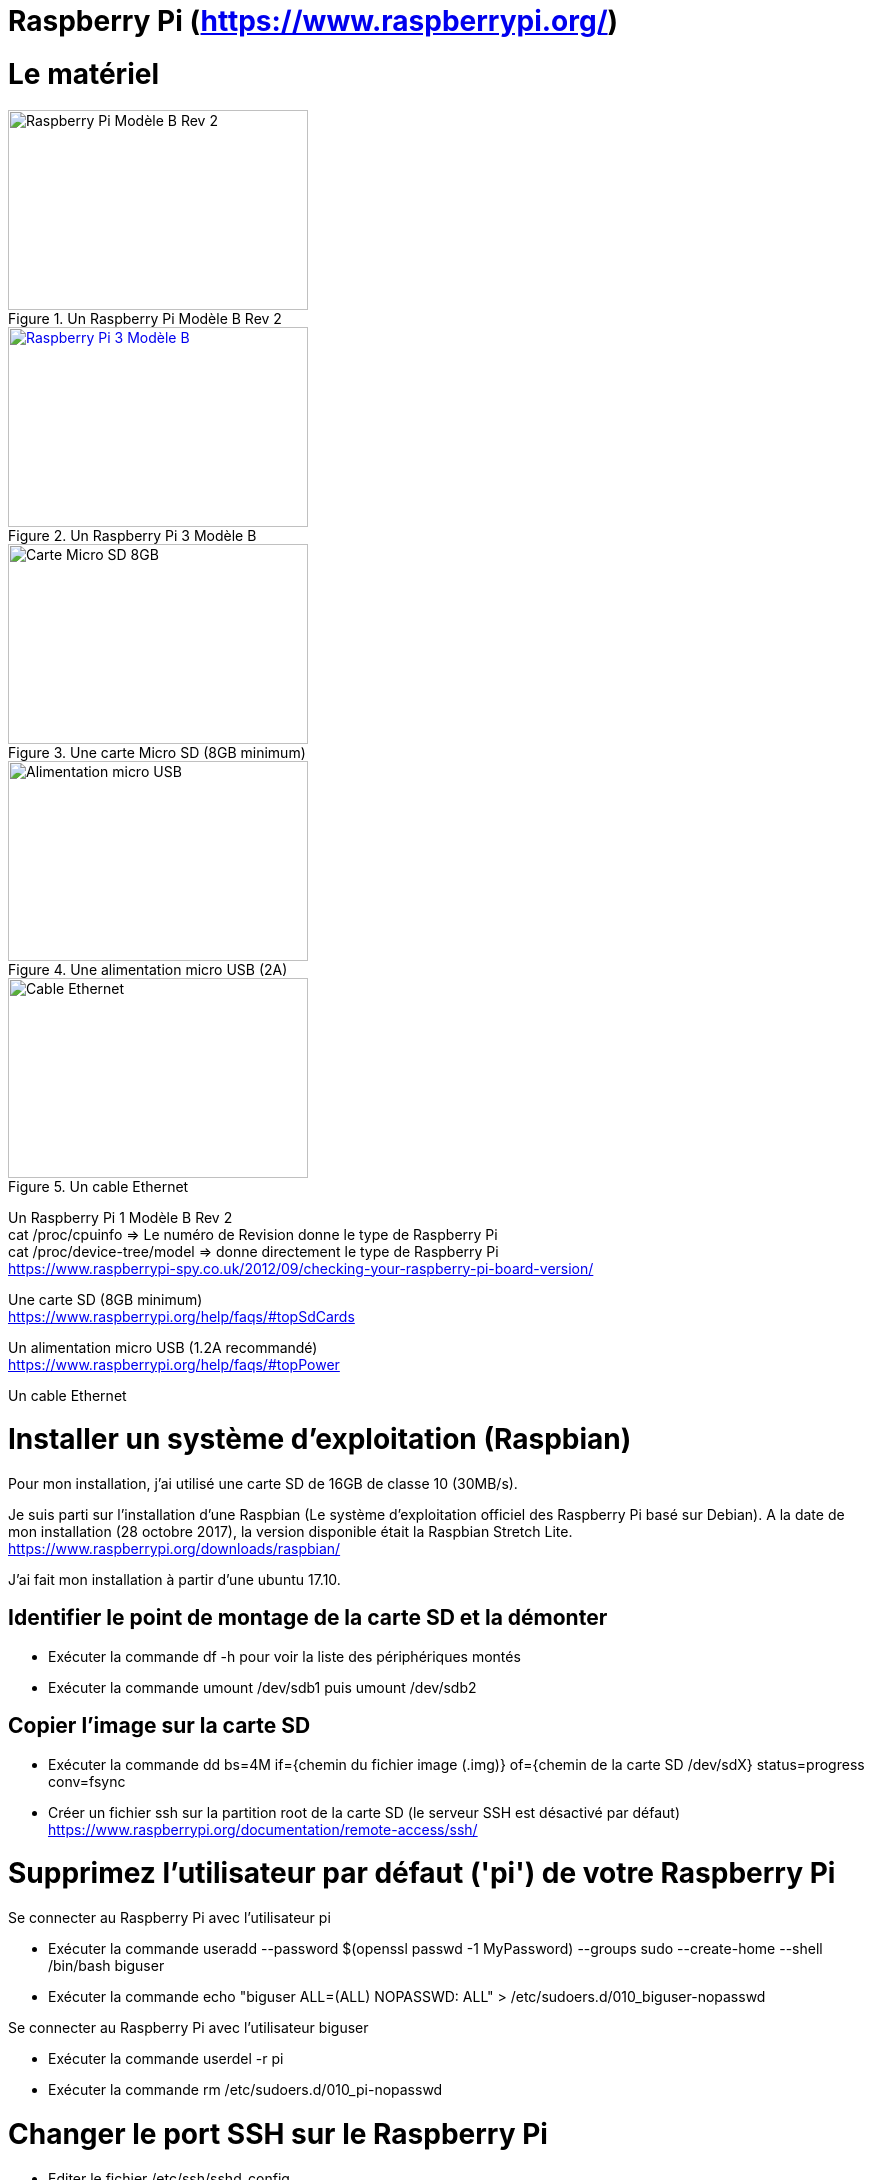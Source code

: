 = Raspberry Pi (https://www.raspberrypi.org/)

= Le matériel

[#img-RaspberryPiModeleBRev2]
.Un Raspberry Pi Modèle B Rev 2
image::raspberrypirev2.jpg[Raspberry Pi Modèle B Rev 2,300,200]

[#img-RaspberryPi3ModeleB]
.Un Raspberry Pi 3 Modèle B
[link=https://www.raspberrypi.org/products/raspberry-pi-3-model-b/]
image::Raspberry-Pi-3-462x322.jpg[Raspberry Pi 3 Modèle B,300,200]

[#img-MicroSD8GB]
.Une carte Micro SD (8GB minimum)
image::MicroSD8GB.jpg[Carte Micro SD 8GB,300,200]

[#img-AlimentationMicroUSB]
.Une alimentation micro USB (2A)
image::AlimentationMicroUSB.jpg[Alimentation micro USB,300,200]

[#img-EthernetCable]
.Un cable Ethernet
image::EthernetCable.jpg[Cable Ethernet,300,200]

Un Raspberry Pi 1 Modèle B Rev 2 +
cat /proc/cpuinfo => Le numéro de Revision donne le type de Raspberry Pi +
cat /proc/device-tree/model => donne directement le type de Raspberry Pi +
https://www.raspberrypi-spy.co.uk/2012/09/checking-your-raspberry-pi-board-version/ +

Une carte SD (8GB minimum) +
https://www.raspberrypi.org/help/faqs/#topSdCards

Un alimentation micro USB (1.2A recommandé) +
https://www.raspberrypi.org/help/faqs/#topPower

Un cable Ethernet

= Installer un système d'exploitation (Raspbian)

Pour mon installation, j'ai utilisé une carte SD de 16GB de classe 10 (30MB/s).

Je suis parti sur l'installation d'une Raspbian (Le système d'exploitation officiel des Raspberry Pi basé sur Debian).
A la date de mon installation (28 octobre 2017), la version disponible était la Raspbian Stretch Lite. +
https://www.raspberrypi.org/downloads/raspbian/

J'ai fait mon installation à partir d'une ubuntu 17.10.

//https://www.raspberrypi.org/documentation/installation/installing-images/linux.md

== Identifier le point de montage de la carte SD et la démonter

* Exécuter la commande df -h pour voir la liste des périphériques montés

* Exécuter la commande umount /dev/sdb1 puis umount /dev/sdb2

== Copier l'image sur la carte SD

* Exécuter la commande dd bs=4M if={chemin du fichier image (.img)} of={chemin de la carte SD /dev/sdX} status=progress conv=fsync

* Créer un fichier ssh sur la partition root de la carte SD (le serveur SSH est désactivé par défaut)
https://www.raspberrypi.org/documentation/remote-access/ssh/

= Supprimez l'utilisateur par défaut ('pi') de votre Raspberry Pi

Se connecter au Raspberry Pi avec l'utilisateur pi

* Exécuter la commande useradd --password $(openssl passwd -1 MyPassword) --groups sudo --create-home --shell /bin/bash biguser

* Exécuter la commande echo "biguser ALL=(ALL) NOPASSWD: ALL" > /etc/sudoers.d/010_biguser-nopasswd

Se connecter au Raspberry Pi avec l'utilisateur biguser

* Exécuter la commande userdel -r pi

* Exécuter la commande rm /etc/sudoers.d/010_pi-nopasswd

= Changer le port SSH sur le Raspberry Pi

* Editer le fichier /etc/ssh/sshd_config

* Modifier la ligne #Port 22 pour remplacer le port 22 (port par défaut) par un autre numéro de port (de préférence entre 1000 et 65535)

* Relancer le service ssh en exécutant la commande sudo service ssh restart

= Installer Fail2Ban pour interdire les tentatives de force brute sur notre Raspberry Pi

* Exécuter la commande sudo apt update

* Exécuter la commande sudo apt install fail2ban

* Créer le fichier /etc/fail2ban/jail.local avec le contenu ci-dessous: +
[DEFAULT] +
ignoreip = 127.0.0.1 192.168.1.138 +
findtime = 3600 +
bantime = 86400 +
 +
[ssh] +
 +
enabled = true +
port = ssh +
filter = sshd +
logpath = /var/log/auth.log +
banaction = iptables-allports +
maxretry = 3

* Exécuter la commande sudo service fail2ban restart

= Sources

https://www.raspberrypi.org/ +
https://www.raspberrypi-spy.co.uk/2012/09/checking-your-raspberry-pi-board-version/ +
https://www.raspberrypi.org/help/faqs/#topSdCards +
https://www.raspberrypi.org/help/faqs/#topPower +
https://www.raspberrypi.org/downloads/raspbian/ +
https://www.raspberrypi.org/documentation/installation/installing-images/linux.md +
http://kamilslab.com/2017/01/29/5-best-basic-security-tips-and-tricks-every-raspberry-pi-user-needs-to-take/ +
https://guide.ubuntu-fr.org/server/user-management.html
https://doc.ubuntu-fr.org/fail2ban
http://kamilslab.com/2016/12/18/3-steps-to-take-to-improve-the-security-of-your-raspberry-pi-server/
http://www.tropfacile.net/doku.php
http://www.tomshardware.fr/articles/raspberry-pi-overclcking,1-43876.html
https://www.raspberrypi.org/forums/viewtopic.php?f=65&t=21148 (rpi-update)
https://raspberrypi.stackexchange.com/questions/4355/do-i-still-need-rpi-update-if-i-am-using-the-latest-version-of-raspbian (update & upgrade)
http://shadowblog.fr/article13/ajouter-un-motd-au-raspberry-pi (Rpi temperature, ...)
https://www.elinux.org/RPI_vcgencmd_usage
https://www.raspberrypi.org/forums/viewtopic.php?f=28&t=50373 (vcgencmd commands list)
https://www.raspberrypi.org/forums/viewtopic.php?t=34994 (RPi temperature)
https://www.raspberrypi.org/forums/viewtopic.php?t=22180 (hardware info (CPU, RAM, Disk, ...)
https://www.inzecloud.net/index.php/2014/12/31/raspberry-pi-recuperer-la-temperature-cpu-dans-un-fichier/
https://www.cyberciti.biz/faq/linux-find-out-raspberry-pi-gpu-and-arm-cpu-temperature-command/
